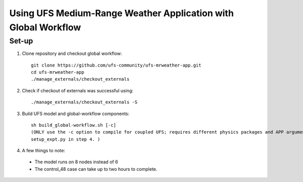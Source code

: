 Using UFS Medium-Range Weather Application with Global Workflow
+++++++++++++++++++++++++++++++++++++++++++++++++++++++++++++++

Set-up
^^^^^^

1. Clone repository and checkout global workflow::

      git clone https://github.com/ufs-community/ufs-mrweather-app.git
      cd ufs-mrweather-app
      ./manage_externals/checkout_externals

2. Check if checkout of externals was successful using::

      ./manage_externals/checkout_externals -S

3. Build UFS model and global-workflow components::

      sh build_global-workflow.sh [-c]
      (ONLY use the -c option to compile for coupled UFS; requires different physics packages and APP argument when running
      setup_expt.py in step 4. )

4.  A few things to note:

   * The model runs on 8 nodes instead of 6

   * The control_48 case can take up to two hours to complete.


